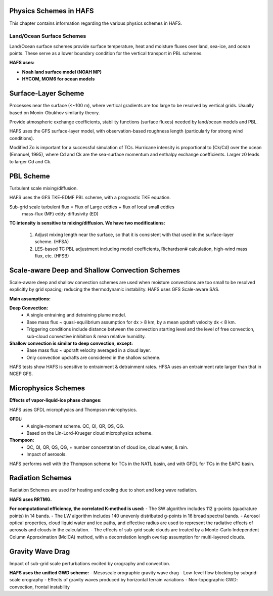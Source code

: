 .. _PhysicsSchemes:

***********************
Physics Schemes in HAFS
***********************

This chapter contains information regarding the various physics schemes in HAFS.

.. _Land/OceanSurfaceSchemes:

==========================
Land/Ocean Surface Schemes
==========================


Land/Ocean surface schemes provide surface temperature, heat and moisture fluxes over land, sea-ice, and ocean points. These serve as a lower boundary condition for the vertical transport in PBL schemes.

**HAFS uses:**

* **Noah land surface model (NOAH MP)**
* **HYCOM, MOM6 for ocean models**

.. _SurfaceLayerScheme:

********************
Surface-Layer Scheme
********************

Processes near the surface (<~100 m), where vertical gradients are too large to be resolved by vertical grids. Usually based on Monin-Obukhov similarity theory.

Provide atmospheric exchange coefficients, stability functions (surface fluxes) needed by land/ocean models and PBL.

HAFS uses the GFS surface-layer model, with observation-based roughness length (particularly for strong wind conditions).

Modified Zo is important for a successful simulation of TCs. Hurricane intensity is proportional to (Ck/Cd) over the ocean (Emanuel, 1995), where Cd and Ck are the sea-surface momentum and enthalpy exchange coefficients. Larger z0 leads to larger Cd and Ck.

.. _PBLScheme:

**********
PBL Scheme
**********

Turbulent scale mixing/diffusion.

HAFS uses the GFS TKE-EDMF PBL scheme, with a prognostic TKE equation.

Sub-grid scale turbulent flux = Flux of Large eddies + flux of local small eddies
                                   mass-flux (MF)       eddy-diffusivity (ED)

**TC intensity is sensitive to mixing/diffusion. We have two modifications:**

  1. Adjust mixing length near the surface, so that it is consistent with that used in the surface-layer scheme. (HFSA)
  2. LES-based TC PBL adjustment including model coefficients, Richardson# calculation, high-wind mass flux, etc. (HFSB)

  .. _ScaleAwareConvection:

***********************************************
Scale-aware Deep and Shallow Convection Schemes
***********************************************

Scale-aware deep and shallow convection schemes are used when moisture convections are too small to be resolved explicitly by grid spacing; reducing the thermodynamic instability.
HAFS uses GFS Scale-aware SAS. 

**Main assumptions:**

**Deep Convection:**
  - A single entraining and detraining plume model.
  - Base mass flux ~ quasi-equilibrium assumption for dx > 8 km, by a mean updraft velocity dx < 8 km.
  - Triggering conditions include distance between the convection starting level and the level of free convection, sub-cloud convective inhibition & mean relative humidity.

**Shallow convection is similar to deep convection, except:**
  - Base mass flux ~ updraft velocity averaged in a cloud layer.
  - Only convection updrafts are considered in the shallow scheme.
   
HAFS tests show HAFS is sensitive to entrainment & detrainment rates. HFSA uses an entrainment rate larger than that in NCEP GFS.

.. _MicrophysicsSchemes:

***************************************
Microphysics Schemes
***************************************

**Effects of vapor-liquid-ice phase changes:**

HAFS uses GFDL microphysics and Thompson microphysics.

**GFDL:**
  - A single-moment scheme. QC, QI, QR, QS, QG.
  - Based on the Lin-Lord-Krueger cloud microphysics scheme.

**Thompson:**
  - QC, QI, QR, QS, QG, + number concentration of cloud ice, cloud water, & rain.
  - Impact of aerosols.

HAFS performs well with the Thompson scheme for TCs in the NATL basin, and with GFDL for TCs in the EAPC basin.

.. _RadiationSchemes:

*****************
Radiation Schemes
*****************

Radiation Schemes are used for heating and cooling due to short and long wave radiation.

**HAFS uses RRTMG.**

**For computational efficiency, the correlated K-method is used:**
- The SW algorithm includes 112 g-points (quadrature points) in 14 bands.
- The LW algorithm includes 140 unevenly distributed g-points in 16 broad spectral bands.
- Aerosol optical properties, cloud liquid water and ice paths, and effective radius are used to represent the radiative effects of aerosols and clouds in the calculation.
- The effects of sub-grid scale clouds are treated by a Monte-Carlo Independent Column Approximation (McICA) method, with a decorrelation length overlap assumption for multi-layered clouds.

.. _GravityWaveDrag:

*****************
Gravity Wave Drag
*****************

Impact of sub-grid scale perturbations excited by orography and convection.

**HAFS uses the unified GWD scheme:**
- Mesoscale orographic gravity wave drag
- Low-level flow blocking by subgrid-scale orography
- Effects of gravity waves produced by horizontal terrain variations
- Non-topographic GWD: convection, frontal instability


